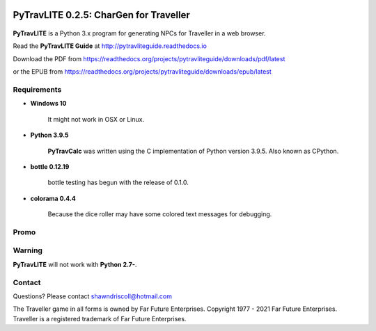 .. image:: docs/source/python_v3_9_5_tag.png
    :target: https://www.python.org/downloads/release/python-395/
    
.. image:: docs/source/release_v0_2_5_tag.png
    :target: https://readthedocs.org/projects/pytravliteguide/downloads/pdf/latest
    
.. image:: https://readthedocs.org/projects/pytravliteguide/badge/?version=latest
    :target: http://pytravliteguide.readthedocs.io/en/latest/?badge=latest
    :alt: Doc Status
	
.. image:: https://img.shields.io/github/stars/ShawnDriscoll/PyTraveller-NPC-LITE.svg
	:target: https://github.com/ShawnDriscoll/PyTraveller-NPC-LITE/stargazers



**PyTravLITE 0.2.5: CharGen for Traveller**
===========================================

.. figure:: images/pytravlite_book_cover_art.png


**PyTravLITE** is a Python 3.x program for generating NPCs for Traveller in a web browser.

Read the **PyTravLITE Guide** at http://pytravliteguide.readthedocs.io

Download the PDF from https://readthedocs.org/projects/pytravliteguide/downloads/pdf/latest

or the EPUB from https://readthedocs.org/projects/pytravliteguide/downloads/epub/latest

Requirements
------------

* **Windows 10**

   It might not work in OSX or Linux.
   
* **Python 3.9.5**
   
   **PyTravCalc** was written using the C implementation of Python
   version 3.9.5. Also known as CPython.

* **bottle 0.12.19**

   bottle testing has begun with the release of 0.1.0.
   
* **colorama 0.4.4**

   Because the dice roller may have some colored text messages for debugging.


Promo
-----

.. image:: images/video.png
    :target: https://www.youtube.com/watch?v=GuJlxgkfWXI

Warning
-------

**PyTravLITE** will not work with **Python 2.7-**.


Contact
-------
Questions? Please contact shawndriscoll@hotmail.com

The Traveller game in all forms is owned by Far Future Enterprises.
Copyright 1977 - 2021 Far Future Enterprises.
Traveller is a registered trademark of Far Future Enterprises.
